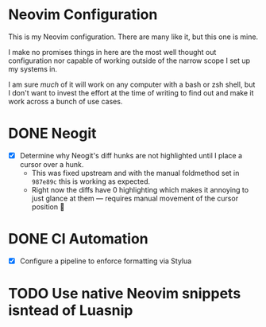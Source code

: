 #+FILETAGS: :neovim:dots:

* Neovim Configuration
This is my Neovim configuration. There are many like it, but this one is mine.

I make no promises things in here are the most well thought out configuration nor capable of
working outside of the narrow scope I set up my systems in.

I am sure /much/ of it will work on any computer with a bash or zsh shell, but I don't want to
invest the effort at the time of writing to find out and make it work across a bunch of use cases.


* DONE Neogit
SCHEDULED: <2024-02-23 Fri> DEADLINE: <2024-02-25 Sun>
- [X] Determine why Neogit's diff hunks are not highlighted until I place a cursor over a hunk.
  - This was fixed upstream and with the manual foldmethod set in ~987e89c~ this is working as
    expected.
  - Right now the diffs have 0 highlighting which makes it annoying to just glance at them —
    requires manual movement of the cursor position 🫤

* DONE CI Automation
SCHEDULED: <2024-03-04 Mon> DEADLINE: <2024-03-15 Fri>
- [X] Configure a pipeline to enforce formatting via Stylua

* TODO Use native Neovim snippets isntead of Luasnip
SCHEDULED: <2024-05-17 Fri>
